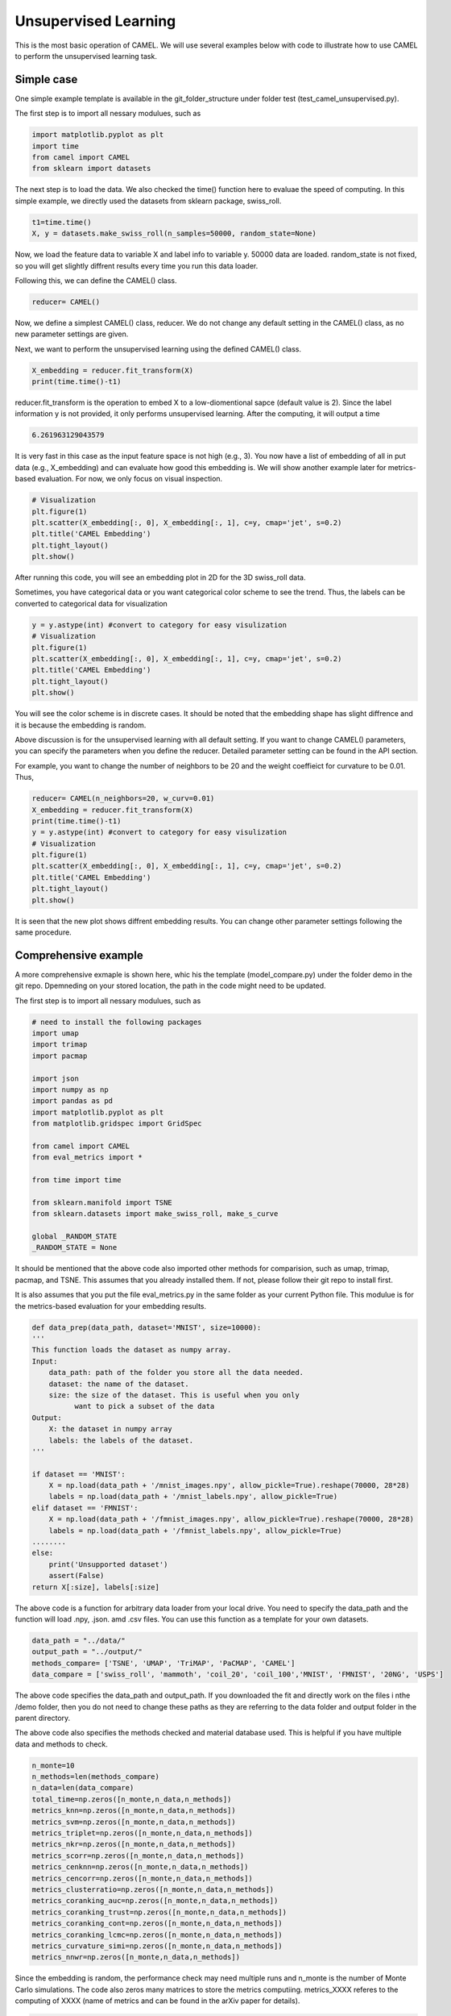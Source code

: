 Unsupervised Learning
======================

This is the most basic operation of CAMEL. We will use several examples below with code to illustrate how to use CAMEL to perform the unsupervised learning task.

Simple case
------------
One simple example template is available in the git_folder_structure under folder test (test_camel_unsupervised.py).

The first step is to import all nessary modulues, such as 

.. code-block:: python

    import matplotlib.pyplot as plt
    import time
    from camel import CAMEL
    from sklearn import datasets

The next step is to load the data. We also checked the time() function here to evaluae the speed of computing. In this simple example, we directly used the datasets from sklearn package, swiss_roll.

.. code-block:: python

    t1=time.time()
    X, y = datasets.make_swiss_roll(n_samples=50000, random_state=None)

Now, we load the feature data to variable X and label info to variable y. 50000 data are loaded. random_state is not fixed, so you will get slightly diffrent results every time you run this data loader.

Following this, we can define the CAMEL() class.

.. code:: python

    reducer= CAMEL()

Now, we define a simplest CAMEL() class, reducer. We do not change any default setting in the CAMEL() class, as no new parameter settings are given.

Next, we want to perform the unsupervised learning using the defined CAMEL() class. 

.. code:: python

    X_embedding = reducer.fit_transform(X)
    print(time.time()-t1)

reducer.fit_transform is the operation to embed X to a low-diomentional sapce (default value is 2). Since the label information y is not provided, it only performs unsupervised learning. After the computing, it will output a time

.. code:: python

    6.261963129043579

It is very fast in this case as the input feature space is not high (e.g., 3). You now have a list of embedding of all in put data (e.g., X_embedding) and can evaluate how good this embedding is. We will show another example later for metrics-based evaluation. For now, we only focus on visual inspection.

.. code:: python

    # Visualization
    plt.figure(1)
    plt.scatter(X_embedding[:, 0], X_embedding[:, 1], c=y, cmap='jet', s=0.2)
    plt.title('CAMEL Embedding')
    plt.tight_layout()
    plt.show()

After running this code, you will see an embedding plot in 2D for the 3D swiss_roll data. 

.. image:: ../swiss_roll_unsupervised_contineous.png
  :width: 600
  :alt: swiss_roll_unsupervised
  :align: center

Sometimes, you have categorical data or you want categorical color scheme to see the trend. Thus, the labels can be converted to categorical data for visualization

.. code:: python

    y = y.astype(int) #convert to category for easy visulization
    # Visualization
    plt.figure(1)
    plt.scatter(X_embedding[:, 0], X_embedding[:, 1], c=y, cmap='jet', s=0.2)
    plt.title('CAMEL Embedding')
    plt.tight_layout()
    plt.show()

.. image:: ../swiss_roll_unsupervised.png
  :width: 600
  :alt: swiss_roll_unsupervised
  :align: center

You will see the color scheme is in discrete cases. It should be noted that the embedding shape has slight diffrence and it is because the embedding is random.

Above discussion is for the unsupervised learning with all default setting. If you want to change CAMEL() parameters, you can specify the parameters when you define the reducer. Detailed parameter setting can be found in the API section.

For example, you want to change the number of neighbors to be 20 and the weight coeffieict for curvature to be 0.01. Thus,

.. code:: python

    reducer= CAMEL(n_neighbors=20, w_curv=0.01)
    X_embedding = reducer.fit_transform(X)
    print(time.time()-t1)
    y = y.astype(int) #convert to category for easy visulization
    # Visualization
    plt.figure(1)
    plt.scatter(X_embedding[:, 0], X_embedding[:, 1], c=y, cmap='jet', s=0.2)
    plt.title('CAMEL Embedding')
    plt.tight_layout()
    plt.show()

.. image:: ../swiss_roll_unsupervised_parachange.png
  :width: 600
  :alt: swiss_roll_unsupervised_parachange
  :align: center

It is seen that the new plot shows diffrent embedding results. You can change other parameter settings following the same procedure. 

Comprehensive example
-----------------------

A more comprehensive exmaple is shown here, whic his the template (model_compare.py) under the folder demo in the git repo. Dpemneding on your stored location, the path in the code might need to be updated.

The first step is to import all nessary modulues, such as 

.. code:: python

    # need to install the following packages
    import umap
    import trimap
    import pacmap

    import json
    import numpy as np
    import pandas as pd
    import matplotlib.pyplot as plt
    from matplotlib.gridspec import GridSpec

    from camel import CAMEL
    from eval_metrics import *

    from time import time

    from sklearn.manifold import TSNE
    from sklearn.datasets import make_swiss_roll, make_s_curve

    global _RANDOM_STATE
    _RANDOM_STATE = None

It should be mentioned that the above code also imported other methods for comparision, such as umap, trimap, pacmap, and TSNE. This assumes that you already installed them. If not, please follow their git repo to install first.

It is also assumes that you put the file eval_metrics.py in the same folder as your current Python file. This modulue is for the metrics-based evaluation for your embedding results.

.. code:: python

    def data_prep(data_path, dataset='MNIST', size=10000):
    '''
    This function loads the dataset as numpy array.
    Input:
        data_path: path of the folder you store all the data needed.
        dataset: the name of the dataset.
        size: the size of the dataset. This is useful when you only
              want to pick a subset of the data
    Output:
        X: the dataset in numpy array
        labels: the labels of the dataset.
    '''

    if dataset == 'MNIST':
        X = np.load(data_path + '/mnist_images.npy', allow_pickle=True).reshape(70000, 28*28)
        labels = np.load(data_path + '/mnist_labels.npy', allow_pickle=True)
    elif dataset == 'FMNIST':
        X = np.load(data_path + '/fmnist_images.npy', allow_pickle=True).reshape(70000, 28*28)
        labels = np.load(data_path + '/fmnist_labels.npy', allow_pickle=True)
    ........
    else:
        print('Unsupported dataset')
        assert(False)
    return X[:size], labels[:size]

The above code is a function for arbitrary data loader from your local drive. You need to specify the data_path and the function will load .npy, .json. amd .csv files. You can use this function as a template for your own datasets.

.. code:: python

    data_path = "../data/"
    output_path = "../output/"
    methods_compare= ['TSNE', 'UMAP', 'TriMAP', 'PaCMAP', 'CAMEL']
    data_compare = ['swiss_roll', 'mammoth', 'coil_20', 'coil_100','MNIST', 'FMNIST', '20NG', 'USPS']

The above code specifies the data_path and output_path. If you downloaded the fit and directly work on the files i nthe /demo folder, then you do not need to change these paths as they are referring to the \data folder and \output folder in the parent directory.

The above code also specifies the methods checked and material database used. This is helpful if you have multiple data and methods to check.

.. code:: python

    n_monte=10
    n_methods=len(methods_compare)
    n_data=len(data_compare)
    total_time=np.zeros([n_monte,n_data,n_methods])
    metrics_knn=np.zeros([n_monte,n_data,n_methods])
    metrics_svm=np.zeros([n_monte,n_data,n_methods])
    metrics_triplet=np.zeros([n_monte,n_data,n_methods])
    metrics_nkr=np.zeros([n_monte,n_data,n_methods])
    metrics_scorr=np.zeros([n_monte,n_data,n_methods])
    metrics_cenknn=np.zeros([n_monte,n_data,n_methods])
    metrics_cencorr=np.zeros([n_monte,n_data,n_methods])
    metrics_clusterratio=np.zeros([n_monte,n_data,n_methods])
    metrics_coranking_auc=np.zeros([n_monte,n_data,n_methods])
    metrics_coranking_trust=np.zeros([n_monte,n_data,n_methods])
    metrics_coranking_cont=np.zeros([n_monte,n_data,n_methods])
    metrics_coranking_lcmc=np.zeros([n_monte,n_data,n_methods])
    metrics_curvature_simi=np.zeros([n_monte,n_data,n_methods])
    metrics_nnwr=np.zeros([n_monte,n_data,n_methods])

Since the embedding is random, the performance check may need multiple runs and n_monte is the number of Monte Carlo simulations. The code also zeros many matrices to store the metrics computiing.
metrics_XXXX referes to the computing of XXXX (name of metrics and can be found in the arXiv paper for details).

.. code:: python

    # Set up the grid
    fig = plt.figure(figsize=(6*n_methods,6*n_data),layout='constrained',dpi=300)
    gs = GridSpec(n_data, n_methods, figure=fig)
    scatter_ax = fig.add_subplot(gs[:, :])
    digit_axes = np.zeros((n_data, n_methods), dtype=object)
    scatter_ax.set(xticks=[], yticks=[])

Since there are several methods and datasets, the visulization is orgnized using grid matlibplot. You can use this as the template for other type of grid plot.

.. code:: python

    for k in range(n_monte):

        for i in range(n_data):
            X, y = data_prep(data_path, data_compare[i], size=10000)
            if len(set(y))>0.1*y.shape[0]:
                labels_contineous=True
            else:
                labels_contineous=False
            for j in range(n_methods):
            
                if methods_compare[j] == 'PaCMAP':
                    transformer = pacmap.PaCMAP()
                elif methods_compare[j]  == 'UMAP':
                    transformer = umap.UMAP()
                elif methods_compare[j] == 'TSNE':
                    transformer = TSNE()
                elif methods_compare[j]  == 'TriMAP':
                    transformer = trimap.TRIMAP()
                elif methods_compare[j]  == 'CAMEL':
                    transformer = CAMEL(n_neighbors=10, FP_number=20, w_neighbors=1.0, 
                                        tail_coe=0.05, w_curv=0.001, w_FP=20, num_iters=400, random_state=None)            
                else:
                    print("Incorrect method specified")
                    assert(False)
                start_time = time()
            X_embedding = transformer.fit_transform(X)
            total_time [k,i,j] = time() - start_time
    
            y = y.astype(int)
    
            # Visualization
            
            if k == 0:
            
                digit_axes[i, j] = fig.add_subplot(gs[i, j])
                digit_axes[i, j].scatter(X_embedding[:, 0], X_embedding[:, 1],
                                    c=y, cmap='jet', s=0.2)
                title_embedding = methods_compare[j] +' ' +'Embedding of '+ data_compare[i]
                digit_axes[i, j].set_title(title_embedding,fontsize=12)
                digit_axes[i, j].set_axis_off()
            
            # plt.show()
    
            
            
            #metrics-based evaluation
            #1. knn_eval_large
            metrics_knn[k,i,j] = knn_eval_large(X_embedding, y)
            #2. metrics_svm
            metrics_svm[k,i, j] = svm_eval_large(X_embedding, y)
            #3. random triplet eval
            metrics_triplet[k,i,j] = random_triplet_eval(X, X_embedding)
            #4. neighbor kept ratio nkr  - has issues
            metrics_nkr[k,i,j] = neighbor_kept_ratio_eval(X, X_embedding)
            #5. spearman correaltion
            metrics_scorr[k,i,j] = spearman_correlation_eval(X, X_embedding)
            # #6. centroid knn 
            metrics_cenknn[k,i,j] = centroid_knn_eval(X, X_embedding, y)
            #centroid dist corr
            metrics_cencorr[k,i,j] = centroid_corr_eval(X, X_embedding, y)
            #cluster ratio
            metrics_clusterratio[k,i,j] = cluster_ratio_eval1(X, X_embedding, y, labels_contineous)
            # coranking auc 
            # metrics_coranking_auc[k,i,j], metrics_coranking_trust[k,i,j],
            # metrics_coranking_cont[k,i,j], metrics_coranking_lcmc[k,i,j]= coranking_auc_eval(X, X_embedding)
            coranking_auc,coranking_trust,conranking_cont,conranking_lcmc = coranking_auc_eval(X, X_embedding)
            metrics_coranking_auc[k,i,j]=coranking_auc
            metrics_coranking_trust[k,i,j]=coranking_trust
            metrics_coranking_cont[k,i,j]=conranking_cont
            metrics_coranking_lcmc[k,i,j]=conranking_lcmc
            # # curvature correlation 
            metrics_curvature_simi[k,i,j] = curvature_simi_eval(X, X_embedding)
            # neighbor not wrong ratio
            metrics_nnwr[k,i,j] = neighbor_notwrong_ratio_eval(X, X_embedding)


The above code performs the computing by looping through methods, data, and Monte Carlo simulations. Since all methods have similar calling format, the similar format is used to define the transformer.

Once done, one Monte Carlo simulation result is visulized bt the grid plot of all emebedding results.

All metrics are also computed by the imported function from eval_metrics.py. It should be noted that these metrics computation can be very expensive depending on particular ones. Use them carefully if you have a large datasets.

To provide a reference, the 5 MC for the above checking will need 10-12 hours on a MacBook Air M2 with 16 GB mem. The embedding itself only takes a few minutes.

.. code:: python

    #save all results in output folder        
    np.save(output_path + '/total_time.npy', total_time)
    np.save(output_path + '/metrics_knn.npy', metrics_knn)
    np.save(output_path + '/metrics_svm.npy', metrics_svm)
    np.save(output_path + '/metrics_triplet.npy', metrics_triplet)
    np.save(output_path + '/metrics_nkr.npy', metrics_nkr)
    np.save(output_path + '/metrics_scorr.npy', metrics_scorr)
    np.save(output_path + '/metrics_cenknn.npy', metrics_cenknn)
    np.save(output_path + '/metrics_cencorr.npy', metrics_cencorr)
    np.save(output_path + '/metrics_clusterratio', metrics_clusterratio)
    np.save(output_path + '/metrics_coranking_auc', metrics_coranking_auc)
    np.save(output_path + '/metrics_coranking_trust', metrics_coranking_trust)
    np.save(output_path + '/metrics_coranking_cont', metrics_coranking_cont)
    np.save(output_path + '/metrics_coranking_lcmc', metrics_coranking_lcmc)
    np.save(output_path + '/metrics_curvature_simi', metrics_curvature_simi)
    np.save(output_path + '/metrics_nnwr', metrics_nnwr)
    np.save(output_path + '/methods_compare.npy', methods_compare)
    np.save(output_path + '/data_compare.npy', data_compare)

    plt.savefig(output_path +'model_compare.png')
            
    print(total_time)   

Finally, all results are saved in the specified output path. This is helpful when you want to revisit the results in the future. Or, you need to visulize the metrics results. Please refer to plotting tutorial for details.

Once all done, you can check the visulization of embedding results.

.. image:: ../model_compare.png
  :width: 600
  :alt: model_compare
  :align: center